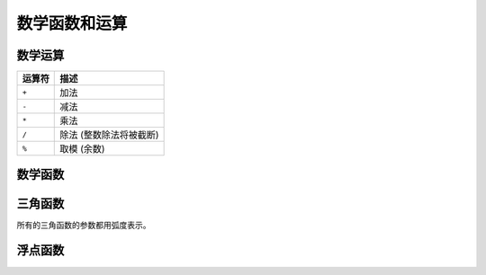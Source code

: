 ====================================
数学函数和运算
====================================

数学运算
----------------------

======== ===========
运算符    描述
======== ===========
``+``    加法
``-``    减法
``*``    乘法
``/``    除法 (整数除法将被截断)
``%``    取模 (余数)
======== ===========

数学函数
----------------------

.. function:: abs(x) -> [和输入一样]

    返回 ``x`` 的绝对值。

.. function:: cbrt(x) -> double

    返回 ``x`` 的立方根。

.. function:: ceil(x) -> [和输入一样]

    :func:`ceiling` 的别名。

.. function:: ceiling(x) -> [和输入一样]

    返回 ``x`` 的上取整。

.. function:: e() -> double

    返回自然底数e的值。

.. function:: exp(x) -> double

    返回自然底数e的 ``x`` 次方。

.. function:: floor(x) -> [和输入一样]

    返回 ``x`` 的下取整。

.. function:: ln(x) -> double

    返回 ``x`` 的自然对数。

.. function:: log2(x) -> double

    返回以2为底 ``x`` 的对数。

.. function:: log10(x) -> double

    返回以10为底 ``x`` 的对数。

.. function:: log(x, b) -> double

    返回以 ``b`` 为底 ``x`` 的对数。

.. function:: mod(n, m) -> [和输入一样]

    返回 ``n`` 除以 ``m`` 的模(余数)。

.. function:: pi() -> double

    返回常量π的值。

.. function:: pow(x, p) -> double

    返回 ``x`` 的 ``p`` 次方。

.. function:: rand() -> double

    ``random()`` 函数的别名。

.. function:: random() -> double

    返回一个伪随机值x位于 ``0.0 <= x < 1.0`` 之间。

.. function:: round(x) -> [和输入一样]

    返回 ``x`` 的近似整数。

.. function:: round(x, d) -> [和输入一样]

    Returns ``x`` rounded to ``d`` decimal places.

.. function:: sqrt(x) -> double

    返回 ``x`` 的平方根。

三角函数
-----------------------

所有的三角函数的参数都用弧度表示。

.. function:: acos(x) -> double

    返回 ``x`` 的反余弦值。

.. function:: asin(x) -> double

    返回 ``x`` 的反正弦值。

.. function:: atan(x) -> double

    返回 ``x`` 的反正切值。

.. function:: atan2(y, x) -> double

    返回 ``y / x`` 的反正切值。

.. function:: cos(x) -> double

    返回 ``x`` 的余弦值。

.. function:: cosh(x) -> double

    返回 ``x`` 的双曲余弦值。

.. function:: sin(x) -> double

    返回 ``x`` 的正弦值。

.. function:: tan(x) -> double

    返回 ``x`` 的正切值。

.. function:: tanh(x) -> double

    返回 ``x`` 的双曲正切值。

浮点函数
------------------------

.. function:: infinity() -> double

    返回正无穷。

.. function:: is_finite(x) -> boolean

    判断 ``x`` 是否为有限值。

.. function:: is_infinite(x) -> boolean

    判断 ``x`` 是否为正穷值。

.. function:: is_nan(x) -> boolean

    判断 ``x`` 是否为NAN。

.. function:: nan() -> double

    返回NAN。
